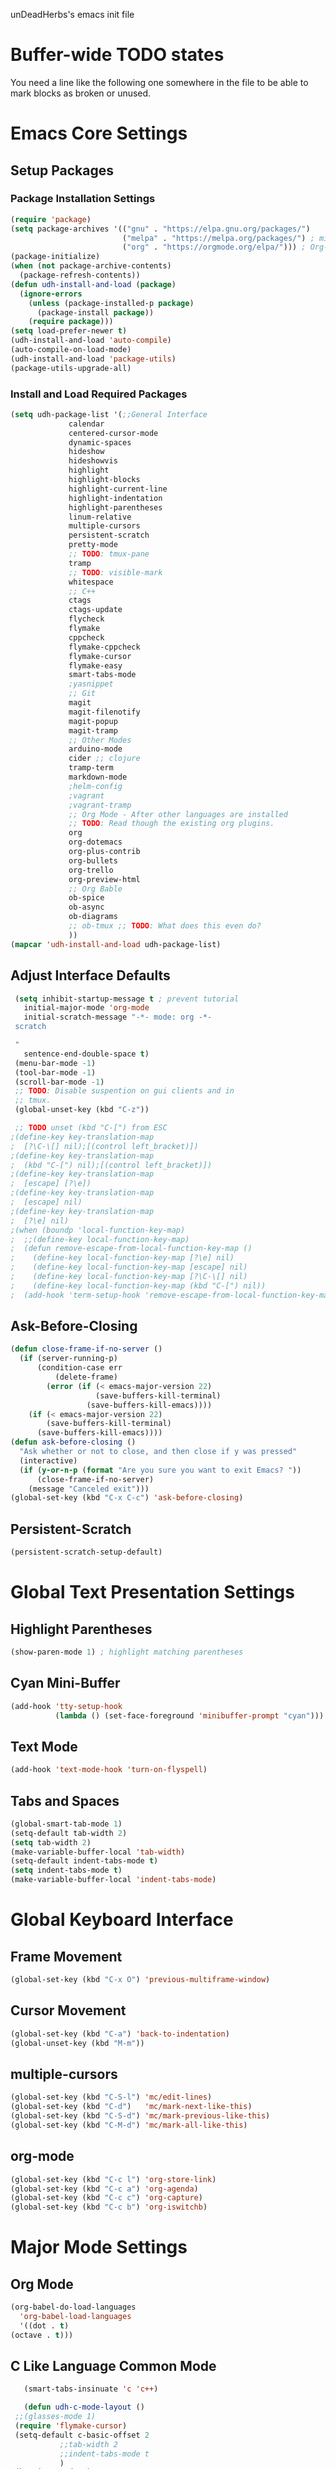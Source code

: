 unDeadHerbs's emacs init file

* Buffer-wide TODO states
  You need a line like the following one somewhere in the file to be able to mark blocks as broken or unused.
  #+TODO: BROKEN UNUSED CHECK TODO

* Emacs Core Settings
  :PROPERTIES:
  :NAME:     back_end_settings
  :END:
** Setup Packages
   :PROPERTIES:
   :NAME:     packages
   :END:
*** Package Installation Settings
    :PROPERTIES:
    :NAME:     repo_init
    :END:
    #+BEGIN_SRC emacs-lisp
      (require 'package)
      (setq package-archives '(("gnu" . "https://elpa.gnu.org/packages/")
                               ("melpa" . "https://melpa.org/packages/") ; milkyPostman's rep
                               ("org" . "https://orgmode.org/elpa/"))) ; Org-mode's repository
      (package-initialize)
      (when (not package-archive-contents)
        (package-refresh-contents))
      (defun udh-install-and-load (package)
        (ignore-errors
          (unless (package-installed-p package)
            (package-install package))
          (require package)))
      (setq load-prefer-newer t)
      (udh-install-and-load 'auto-compile)
      (auto-compile-on-load-mode)
      (udh-install-and-load 'package-utils)
      (package-utils-upgrade-all)
    #+END_SRC
*** Install and Load Required Packages
    :PROPERTIES:
    :NAME:     get_packages
    :END:
    #+BEGIN_SRC emacs-lisp
      (setq udh-package-list '(;;General Interface
			       calendar
			       centered-cursor-mode
			       dynamic-spaces
			       hideshow
			       hideshowvis
			       highlight
			       highlight-blocks
			       highlight-current-line
			       highlight-indentation
			       highlight-parentheses
			       linum-relative
			       multiple-cursors
			       persistent-scratch
			       pretty-mode
			       ;; TODO: tmux-pane
			       tramp
			       ;; TODO: visible-mark
			       whitespace
			       ;; C++
			       ctags
			       ctags-update
			       flycheck
			       flymake
			       cppcheck
			       flymake-cppcheck
			       flymake-cursor
			       flymake-easy
			       smart-tabs-mode
			       ;yasnippet
			       ;; Git
			       magit
			       magit-filenotify
			       magit-popup
			       magit-tramp
			       ;; Other Modes
			       arduino-mode
			       cider ;; clojure
			       tramp-term
			       markdown-mode
			       ;helm-config
			       ;vagrant
			       ;vagrant-tramp
			       ;; Org Mode - After other languages are installed
			       ;; TODO: Read though the existing org plugins.
			       org
			       org-dotemacs
			       org-plus-contrib
			       org-bullets
			       org-trello
			       org-preview-html
			       ;; Org Bable
			       ob-spice
			       ob-async
			       ob-diagrams
			       ;; ob-tmux ;; TODO: What does this even do?
			       ))
      (mapcar 'udh-install-and-load udh-package-list)
    #+END_SRC
** Adjust Interface Defaults
   :PROPERTIES:
   :NAME:     Interface_defaults
   :END:
   #+BEGIN_SRC emacs-lisp
     (setq inhibit-startup-message t ; prevent tutorial
	   initial-major-mode 'org-mode
	   initial-scratch-message "-*- mode: org -*-
     scratch

     "
	   sentence-end-double-space t)
     (menu-bar-mode -1)
     (tool-bar-mode -1)
     (scroll-bar-mode -1)
     ;; TODO: Disable suspention on gui clients and in
     ;; tmux.
     (global-unset-key (kbd "C-z"))

     ;; TODO unset (kbd "C-[") from ESC
    ;(define-key key-translation-map
    ;  [?\C-\[] nil);[(control left_bracket)])
    ;(define-key key-translation-map
    ;  (kbd "C-[") nil);[(control left_bracket)])
    ;(define-key key-translation-map
    ;  [escape] [?\e])
    ;(define-key key-translation-map
    ;  [escape] nil)
    ;(define-key key-translation-map
    ;  [?\e] nil)
    ;(when (boundp 'local-function-key-map)
    ;  ;;(define-key local-function-key-map)
    ;  (defun remove-escape-from-local-function-key-map ()
    ;    (define-key local-function-key-map [?\e] nil)
    ;    (define-key local-function-key-map [escape] nil)
    ;    (define-key local-function-key-map [?\C-\[] nil)
    ;    (define-key local-function-key-map (kbd "C-[") nil))
    ;  (add-hook 'term-setup-hook 'remove-escape-from-local-function-key-map))
   #+END_SRC
** Ask-Before-Closing
   :PROPERTIES:
   :NAME:     ask_before_close
   :END:
   #+BEGIN_SRC emacs-lisp
     (defun close-frame-if-no-server ()
       (if (server-running-p)
           (condition-case err
               (delete-frame)
             (error (if (< emacs-major-version 22)
                        (save-buffers-kill-terminal)
                      (save-buffers-kill-emacs))))
         (if (< emacs-major-version 22)
             (save-buffers-kill-terminal)
           (save-buffers-kill-emacs))))
     (defun ask-before-closing ()
       "Ask whether or not to close, and then close if y was pressed"
       (interactive)
       (if (y-or-n-p (format "Are you sure you want to exit Emacs? "))
           (close-frame-if-no-server)
         (message "Canceled exit")))
     (global-set-key (kbd "C-x C-c") 'ask-before-closing)
   #+END_SRC
** Persistent-Scratch
   :PROPERTIES:
   :NAME:     persistent_scratch
   :END:
   #+BEGIN_SRC emacs-lisp
     (persistent-scratch-setup-default)
   #+END_SRC
* Global Text Presentation Settings
  :PROPERTIES:
  :NAME:     Text_Presentation_Settings
  :END:
** Highlight Parentheses
    :PROPERTIES:
    :NAME:     highlight_parentheses
    :END:
    #+BEGIN_SRC emacs-lisp
      (show-paren-mode 1) ; highlight matching parentheses
    #+END_SRC
** Cyan Mini-Buffer
    :PROPERTIES:
    :NAME:     mini_buffer_cyan
    :END:
    #+BEGIN_SRC emacs-lisp
      (add-hook 'tty-setup-hook
                (lambda () (set-face-foreground 'minibuffer-prompt "cyan")))
    #+END_SRC
** Text Mode
    :PROPERTIES:
    :NAME:     Text_Mode_Fly_Spell
    :END:
    #+BEGIN_SRC emacs-lisp
      (add-hook 'text-mode-hook 'turn-on-flyspell)
    #+END_SRC
** Tabs and Spaces
   :PROPERTIES:
   :NAME:     tabs_and_spaces
   :END:
   #+BEGIN_SRC emacs-lisp
     (global-smart-tab-mode 1)
     (setq-default tab-width 2)
     (setq tab-width 2)
     (make-variable-buffer-local 'tab-width)
     (setq-default indent-tabs-mode t)
     (setq indent-tabs-mode t)
     (make-variable-buffer-local 'indent-tabs-mode)
   #+END_SRC
* Global Keyboard Interface
** Frame Movement
   :PROPERTIES:
   :NAME:     frame_controll_keys
   :END:
   #+BEGIN_SRC emacs-lisp
     (global-set-key (kbd "C-x O") 'previous-multiframe-window)
   #+END_SRC
** Cursor Movement
   :PROPERTIES:
   :NAME:     cursor_movment_keys
   :END:
   #+BEGIN_SRC emacs-lisp
     (global-set-key (kbd "C-a") 'back-to-indentation)
     (global-unset-key (kbd "M-m"))
   #+END_SRC
** multiple-cursors
   :PROPERTIES:
   :NAME:     multiple_cursors_keys
   :END:
   #+BEGIN_SRC emacs-lisp
     (global-set-key (kbd "C-S-l") 'mc/edit-lines)
     (global-set-key (kbd "C-d")   'mc/mark-next-like-this)
     (global-set-key (kbd "C-S-d") 'mc/mark-previous-like-this)
     (global-set-key (kbd "C-M-d") 'mc/mark-all-like-this)
   #+END_SRC
** org-mode
   :PROPERTIES:
   :NAME:     org_mode_global_keys
   :END:
   #+BEGIN_SRC emacs-lisp
     (global-set-key (kbd "C-c l") 'org-store-link)
     (global-set-key (kbd "C-c a") 'org-agenda)
     (global-set-key (kbd "C-c c") 'org-capture)
     (global-set-key (kbd "C-c b") 'org-iswitchb)
   #+END_SRC
* Major Mode Settings
** Org Mode
   :PROPERTIES:
   :NAME:     cpp_pretty
   :END:
   #+BEGIN_SRC emacs-lisp
     (org-babel-do-load-languages
       'org-babel-load-languages
       '((dot . t)
	 (octave . t)))
   #+end_src
** C Like Language Common Mode
    :PROPERTIES:
    :NAME:     cpp_pretty
    :END:
    #+BEGIN_SRC emacs-lisp
       (smart-tabs-insinuate 'c 'c++)

       (defun udh-c-mode-layout ()
	 ;;(glasses-mode 1)
	 (require 'flymake-cursor)
	 (setq-default c-basic-offset 2
		       ;;tab-width 2
		       ;;indent-tabs-mode t
		       )
	 (hs-minor-mode 1)
	 ;(hideshowvis-minor-mode 1)
	 ;(hideshowvis-symbols)
	 (linum-relative-mode 1)
	 (require 'centered-cursor-mode)
	 (centered-cursor-mode 1)
	 (highlight-parentheses-mode 1)
	 ;;(hl-line-mode 1)
	 ;;(highlight-blocks-mode 1)
	 ;;(highlight-current-line-minor-mode 1)
	 ;;(highline-mode 1)
	 (flycheck-mode 1)
	 (flyspell-prog-mode)
	 )
       (defun udh-c-mode-prettify ()
	 (pretty-mode 1)
	 (pretty-regexp "--" "↧");"↓"
	 (pretty-regexp "[+][+]" "↥");"↑"
	 (pretty-regexp " *> > >" "⋙")
	 (pretty-regexp "< < < *" "⋘")
	 (pretty-regexp " *> >" "≫")
	 (pretty-regexp "< < *" "≪")
	 (pretty-regexp "<<" "《");"⩽"
	 ;;(pretty-regexp "< < <" "⫹")
	 (pretty-regexp ">>" "》");"⩾"
	 ;;(pretty-regexp "> > >" "⫺")
	 (pretty-regexp ">=" "≥")
	 (pretty-regexp "<=" "≤")
	 (pretty-regexp "!=" "≠")
	 (pretty-regexp "==" "≡")
	 (pretty-regexp "!" "¬")
	 (pretty-regexp "||" "∥")
	 (pretty-regexp "false" "⊭");⊥ true ᚁ and false ᚆ?
	 (pretty-regexp "true" "⊨")
	 (pretty-regexp "bool" "⊢");"╠";"├";"¤"
	 (pretty-regexp "float" "ℝ")
	 (pretty-regexp "int" "ℤ")
	 (pretty-regexp "char" "¶")
	 (pretty-regexp "void" "Ø")
	 (pretty-regexp "//" "⑊")
	 ;;(pretty-regexp "const" "𝌸")
	 ;;(pretty-regexp "[/][/][*]" "∫∮" )
	 ;;(pretty-regexp "[*][/][/]" "∮∫" )
	 ;;(pretty-regexp "[*][/]" "∮" )
	 ;;(pretty-regexp "[/][*]" "∮" )
	 ;;(pretty-regexp "[/][/]" "∬" )
	 ;;(pretty-regexp "[.]unlock()" "")
	 ;;(pretty-regexp "[.]lock()" "")
	 (pretty-regexp "std::deque" "ℚ");ɋʠ
	 (pretty-regexp "std::function" "ℱ");∳ƒⁿ
	 (pretty-regexp "std::ostream" "水");⇴⌫⼮
	 (pretty-regexp "std::atomic" "⚛");⌬
	 (pretty-regexp "std::thread" "⎇");↛ ⇶
	 (pretty-regexp "std::mutex" "↹");Θ ҉ ҈ ⊙ ↺
	 (pretty-regexp "std::map" "↦");"≔"
	 (pretty-regexp "std::pair" "⑵");"②";"ʭ"
	 (pretty-regexp "std::make_pair" "mk⑵")
	 (pretty-regexp "std::vector" "→")
	 (pretty-regexp "std::cin" "⌨")
	 ;;(pretty-regexp "std::buffer" "𝌖")
	 (pretty-regexp "[.]second" "₂")
	 (pretty-regexp "[.]first" "₁")
	 (pretty-regexp "template" "◳")
	 (pretty-regexp "()" "≬")
	 (pretty-regexp "std" "§");"準"
	 (pretty-regexp "::" "∷");"⁞"
	 (pretty-regexp "symbol" "※")
	 (pretty-regexp "Symbol" "⁜")
	 (pretty-regexp "Stream" "川")
	 (pretty-regexp "Thread" "⇶")
	 (pretty-regexp "Array" "⇻")
	 (pretty-regexp "Tree" "ᛘ");𝌎
	 ;;(pretty-regexp "Key" "🔑")
	 (pretty-regexp "[*]" "∗")
	 (pretty-mode -1)
	 )
       (add-hook 'c-mode-common-hook
		 'udh-c-mode-layout)
       ;(add-hook 'c-mode-common-hook
       ;         'udh-c-mode-prettify)
       (add-hook 'c-mode-common-hook
       		 'flyspell-prog-mode)
       (add-hook 'c-mode-common-hook
		 '(lambda () (local-set-key (kbd "C-M-S-p")
					    '(lambda () (interactive) (udh-c-mode-prettify)))))
      (defun udh-c-mode-keys ()
        (local-set-key (kbd "C-,") 'flycheck-next-error)
	(local-set-key (kbd "C-t") 'hs-toggle-hiding)
	(local-set-key (kbd "C-M-t") 'hs-hide-level)
	(local-set-key (kbd "M-{") 'hs-hide-block)
	(local-set-key (kbd "M-}") 'hs-show-block)
	(local-set-key (kbd "C-S-b") (lambda () (interactive)
				       ;;(flycheck-select-checker 'c/c++-cppcheck)
				       (flymake-mode -1) (flymake-mode 1)
				       (local-set-key (kbd "C-M-S-e") 'flymake-goto-next-error)
				       (local-set-key (kbd "C-M-S-r") 'flymake-goto-prev-error)
				       ))
	(local-set-key (kbd "C-M-S-b") (lambda () (interactive)
					 (flycheck-mode -1) (flymake-mode -1)
					 (local-unset-key (kbd "C-M-S-e")) (local-unset-key (kbd "C-M-S-r"))))
	(setq tags-revert-without-query 1)
	)
      (add-hook 'c-mode-common-hook
		'udh-c-mode-keys)
    #+END_SRC
*** CPP Settings
    :PROPERTIES:
    :NAME:     cpp_custome_file_extentions
    :END:
    #+BEGIN_SRC emacs-lisp
      (add-to-list 'auto-mode-alist '("\\.tpp\\'" . c++-mode))
      (add-to-list 'auto-mode-alist '("\\.ino\\'" . c++-mode))
      (add-hook 'c++-mode-hook
		(lambda ()
		  (setq flycheck-clang-language-standard "c++1z")
		  (flycheck-mode 1)
		  ))
    #+END_SRC
** TRAMP
   :PROPERTIES:
   :NAME:     tramp
   :END:
   #+BEGIN_SRC emacs-lisp
     (setq tramp-default-method "ssh")
   #+END_SRC
** Org
   :PROPERTIES:
   :NAME:     org_settings
   :END:
   #+BEGIN_SRC emacs-lisp
     (add-to-list 'auto-mode-alist '("\\.trello$"  . org-mode))

     (defun udh-disable-tabs ()
       (setq indent-tabs-mode nil))
     (add-hook 'org-mode-hook 'udh-disable-tabs)
     (add-hook 'org-mode-hook 'flyspell-mode)
     ;; TODO: Find a better way to detect this.
     (defun udh-org-trello-detect ()
       (let ((filename (buffer-file-name (current-buffer))))
	 (when (and filename (string= "trello" (file-name-extension filename)))
	   (org-trello-mode))))
     (add-hook 'org-mode-hook 'udh-org-trello-detect)

     (defun org-collapse-element ()
	"moves to parent element and then collapses it"
	(interactive)
	(org-up-element)
	(org-cycle))
     (defun udh-org-mode-keys ()
       (local-set-key (kbd "RET") 'org-return-indent)
       ;;(local-set-key (kbd "M-C-RET") 'org-return)
       (local-set-key (kbd "M-[") 'org-backward-element)
       (local-set-key (kbd "M-]") 'org-forward-element)
       (local-set-key (kbd "M-{") 'org-collapse-element)
       (local-set-key (kbd "M-}") 'org-down-element)
       )
     (add-hook 'org-mode-hook
	       'udh-org-mode-keys)

     (setq indent-tabs-mode nil)
   #+END_SRC
** Markdown
   :PROPERTIES:
   :NAME:     Markdown
   :END:
   #+BEGIN_SRC emacs-lisp
     (add-to-list 'auto-mode-alist '("\\.md\\'"      . markdown-mode))
   #+END_SRC
** TODO Lisp
   :PROPERTIES:
   :NAME:     lisp_mode_settings
   :END:
   #+BEGIN_SRC emacs-lisp
     ;;(require 'rainbow-blocks)
     ;;(add-hook 'tty-setup-hook
     ;;    (add-hook 'lisp-mode-hook
     ;;              'rainbow-blocks-mode)
     (setq indent-tabs-mode nil)
   #+END_SRC
** IRC (ERC)
   :PROPERTIES:
   :NAME:     erc_mode
   :END:
   #+BEGIN_SRC emacs-lisp
     (add-hook 'erc-mode-hook
               (lambda ()
                 (flyspell-mode 1)
                 ))
     (add-hook 'erc-disconnected-hook
               (lambda (nick host-name reason)
                 ;; Re-establish the connection even if the server closed it.
                 (setq erc-server-error-occurred nil)))
     (setq erc-lurker-hide-list '("JOIN" "PART" "QUIT","MODE"))
     (setq erc-lurker-threshold-time 3600)
                                             ;(setq erc-hide-list '("JOIN" "PART" "QUIT" "MODE"))
                                             ;(setq erc-hide-list '())
     (setq erc-log-channels-directory "~/.erc/logs/")
     (add-hook 'erc-insert-post-hook 'erc-save-buffer-in-logs)
                                             ;that might make erc slow
                                             ;the forums are unsure
                                             ;https://www.emacswiki.org/emacs/ErcLogging#toc6
    #+END_SRC
* Minor Mode Settings
** Relative Line Numbers
    :PROPERTIES:
    :NAME:     relitive_line_numbers
    :END:
    #+BEGIN_SRC emacs-lisp
      (setq relative-line-numbers-motion-function 'forward-visible-line)
    #+END_SRC
** Whitespace-Mode
   :PROPERTIES:
   :NAME:     whitespace_mode
   :END:
    #+BEGIN_SRC emacs-lisp
      (add-hook 'whitespace-load-hook
		'(lambda () (if (display-graphic-p)
				(progn (whitespace-mode 1)
                                       (setq whitespace-style
                                             '(face tabs spaces trailing space-before-tab
                                                    newline indentation empty space-after-tab
                                                    space-mark tab-mark newline-mark)))
                              (progn (whitespace-mode 1)
                                     (setq whitespace-style
                                           '(face tabs trailing space-before-tab
                                                  newline indentation empty
                                                  space-mark tab-mark newline-mark))))))
      (setq whitespace-empty-at-eob-regexp "^
      \\([

      ]+\\)");set it not to care about the first empty line (org files tend to have one)
    #+END_SRC
** TODO Flymake
   Move flymake errors to mini-buffer.
* Large TODOs
** File Extensions
   :PROPERTIES:
   :NAME:     file_extentions
   :END:
   #+BEGIN_SRC emacs-lisp
     ;; TODO: Move this into each major mode's config.
     (add-to-list 'auto-mode-alist '("\\.simba\\'" . pascal-mode))
   #+END_SRC
** TODO YASnippet
   #+BEGIN_SRC emacs-lisp
                                             ;(yas-reload-all)
                                             ;(setq yas-snippet-dirs '("~/emacs.d/snippets"))
                                             ;(setq yas/root-directory '"~/.emacs.d/snippets")
                                             ;(yas/reload-all)
   #+END_SRC
** TODO Helm
   (helm-mode 1)
** TODO etags
   #+BEGIN_SRC emacs-lisp
     ;; TODO: That's variable
     (setq path-to-ctags "/usr/bin/ctags-emacs-24")
   #+END_SRC
** TODO python mode
  :PROPERTIES:
  :NAME:     python_setup
  :END:
  ;;;for python
  ;;enable elpy
  ;(elpy-enable)
  ;; set compleat to C-c k
  ;(define-key yas-minor-mode-map (kbd "C-c k") 'yas-expand)
  ;; set iedit mode
  ;(define-key global-map (kbd "C-c o") 'iedit-mode)
** correct M-arrow to move paragraphs rather than single lines
   (defun org-transpose-paragraphs (arg)
   (interactive)
   (when (and (not (or (org-at-table-p) (org-on-heading-p) (org-at-item-p)))
   (thing-at-point 'sentence))
   (transpose-paragraphs arg)
   (backward-paragraph)
   (re-search-forward "[[:graph:]]")
   (goto-char (match-beginning 0))
   t))
   (add-to-list 'org-metaup-hook
   (lambda () (interactive) (org-transpose-paragraphs -1)))
   (add-to-list 'org-metadown-hook
   (lambda () (interactive) (org-transpose-paragraphs 1)))
** magit change logs use current org heading as function for description
   (defun org-log-current-defun ()
   (save-excursion
   (org-back-to-heading)
   (if (looking-at org-complex-heading-regexp)
   (match-string 4))))
   (add-hook 'org-mode-hook
   (lambda ()
   (make-variable-buffer-local 'add-log-current-defun-function)
   (setq add-log-current-defun-function 'org-log-current-defun)))
** org-export latex settings
   (add-to-list 'org-latex-classes
   '("udh-books"
   "\\documentclass{book}
   \\usepackage{braket}"
   ("\\part{%s}" . "\\part*{%s}")
   ("\\chapter{%s}" . "\\chapter*{%s}")
   ("\\section{%s}" . "\\section*{%s}")
   ("\\subsection{%s}" . "\\subsection*{%s}")
   ("\\subsubsection{%s}" . "\\subsubsection*{%s}")))

   (add-to-list 'org-latex-classes
   '("udh-article"
   "\\documentclass{scrartcl}
   \\usepackage{braket}"
   ("\\section{%s}" . "\\section*{%s}")
   ("\\subsection{%s}" . "\\subsection*{%s}")
   ("\\subsubsection{%s}" . "\\subsubsection*{%s}")
   ("\\paragraph{%s}" . "\\paragraph*{%s}")
   ("\\subparagraph{%s}" . "\\subparagraph*{%s}")))

   (add-to-list 'org-latex-classes
   '("udh-pub"
   "\\documentclass{book}
   \\usepackage{braket}"
   ("\\chapter{%s}" . "\\chapter*{%s}")
   ("\\section{%s}" . "\\section*{%s}")
   ("\\subsection{%s}" . "\\subsection*{%s}")
   ;("\\subsubsection{%s}" . "\\subsubsection*{%s}")
   ;("\\paragraph{%s}" . "\\paragraph*{%s}")
   ;("\\subparagraph{%s}" . "\\subparagraph*{%s}")
   ))

   ; Forward/Preface
   ; Table of Contents
   ; Introduction
   ; Chapter 1
   ; ...
** org-babel-octave
   (require `ob-octave)
   (setq org-confirm-babel-evaluate nil)
